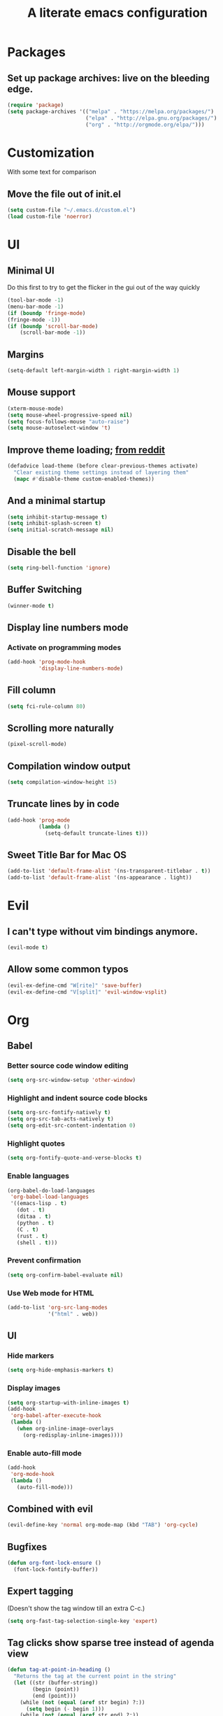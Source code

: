 #+TITLE: A literate emacs configuration

* Packages
** Set up package archives: live on the bleeding edge.
#+BEGIN_SRC emacs-lisp
(require 'package)
(setq package-archives '(("melpa" . "https://melpa.org/packages/")
                         ("elpa" . "http://elpa.gnu.org/packages/")
                         ("org" . "http://orgmode.org/elpa/")))
#+END_SRC

* Customization
With some text for comparison
** Move the file out of init.el
#+BEGIN_SRC emacs-lisp
  (setq custom-file "~/.emacs.d/custom.el")
  (load custom-file 'noerror)
#+END_SRC

* UI
** Minimal UI
Do this first to try to get the flicker in the gui out of the way quickly
#+BEGIN_SRC emacs-lisp
(tool-bar-mode -1)
(menu-bar-mode -1)
(if (boundp 'fringe-mode)
(fringe-mode -1))
(if (boundp 'scroll-bar-mode)
    (scroll-bar-mode -1))
#+END_SRC
** Margins
#+begin_src emacs-lisp
(setq-default left-margin-width 1 right-margin-width 1)
#+end_src
** Mouse support
#+BEGIN_SRC emacs-lisp
(xterm-mouse-mode)
(setq mouse-wheel-progressive-speed nil)
(setq focus-follows-mouse "auto-raise")
(setq mouse-autoselect-window 't)
#+END_SRC
** Improve theme loading; [[https://www.reddit.com/r/emacs/comments/4mzynd/what_emacs_theme_are_you_currently_using/d43c5cw][from reddit]]
#+BEGIN_SRC emacs-lisp
(defadvice load-theme (before clear-previous-themes activate)
  "Clear existing theme settings instead of layering them"
  (mapc #'disable-theme custom-enabled-themes))
#+END_SRC
** And a minimal startup
#+BEGIN_SRC emacs-lisp
(setq inhibit-startup-message t)
(setq inhibit-splash-screen t)
(setq initial-scratch-message nil)
#+END_SRC
** Disable the bell
#+BEGIN_SRC emacs-lisp
(setq ring-bell-function 'ignore)
#+END_SRC
** Buffer Switching
#+BEGIN_SRC emacs-lisp
(winner-mode t)
#+END_SRC
** Display line numbers mode
*** Activate on programming modes
#+BEGIN_SRC emacs-lisp
(add-hook 'prog-mode-hook
          'display-line-numbers-mode)
#+END_SRC
** Fill column
#+BEGIN_SRC emacs-lisp
(setq fci-rule-column 80)
#+END_SRC
** Scrolling more naturally
#+BEGIN_SRC emacs-lisp
(pixel-scroll-mode)
#+END_SRC
** Compilation window output
#+BEGIN_SRC emacs-lisp
(setq compilation-window-height 15)
#+END_SRC
** Truncate lines by in code
#+BEGIN_SRC emacs-lisp
(add-hook 'prog-mode
          (lambda ()
            (setq-default truncate-lines t)))
#+END_SRC
** Sweet Title Bar for Mac OS
#+BEGIN_SRC emacs-lisp
(add-to-list 'default-frame-alist '(ns-transparent-titlebar . t))
(add-to-list 'default-frame-alist '(ns-appearance . light))
#+END_SRC
* Evil
** I can't type without vim bindings anymore.
#+BEGIN_SRC emacs-lisp
(evil-mode t)
#+END_SRC
** Allow some common typos
#+BEGIN_SRC emacs-lisp
(evil-ex-define-cmd "W[rite]" 'save-buffer)
(evil-ex-define-cmd "V[split]" 'evil-window-vsplit)
#+END_SRC

* Org
** Babel
*** Better source code window editing
#+BEGIN_SRC emacs-lisp
(setq org-src-window-setup 'other-window)
#+END_SRC
*** Highlight and indent source code blocks
#+BEGIN_SRC emacs-lisp
(setq org-src-fontify-natively t)
(setq org-src-tab-acts-natively t)
(setq org-edit-src-content-indentation 0)
#+END_SRC
*** Highlight quotes
#+BEGIN_SRC emacs-lisp
(setq org-fontify-quote-and-verse-blocks t)
#+END_SRC
*** Enable languages
#+BEGIN_SRC emacs-lisp
(org-babel-do-load-languages
 'org-babel-load-languages
 '((emacs-lisp . t)
   (dot . t)
   (ditaa . t)
   (python . t)
   (C . t)
   (rust . t)
   (shell . t)))
#+END_SRC
*** Prevent confirmation
#+BEGIN_SRC emacs-lisp
(setq org-confirm-babel-evaluate nil)
#+END_SRC
*** Use Web mode for HTML
#+BEGIN_SRC emacs-lisp
(add-to-list 'org-src-lang-modes
             '("html" . web))
#+END_SRC
** UI
*** Hide markers
#+BEGIN_SRC emacs-lisp
  (setq org-hide-emphasis-markers t)
#+END_SRC
*** Display images
#+BEGIN_SRC emacs-lisp
(setq org-startup-with-inline-images t)
(add-hook
 'org-babel-after-execute-hook
 (lambda ()
   (when org-inline-image-overlays
     (org-redisplay-inline-images))))
#+END_SRC
*** Enable auto-fill mode
#+BEGIN_SRC emacs-lisp
  (add-hook
   'org-mode-hook
   (lambda ()
     (auto-fill-mode)))
#+END_SRC
** Combined with evil
#+BEGIN_SRC emacs-lisp
(evil-define-key 'normal org-mode-map (kbd "TAB") 'org-cycle)
#+END_SRC
** Bugfixes
#+BEGIN_SRC emacs-lisp
(defun org-font-lock-ensure ()
  (font-lock-fontify-buffer))
#+END_SRC
** Expert tagging
(Doesn't show the tag window till an extra C-c.)
#+BEGIN_SRC emacs-lisp
(setq org-fast-tag-selection-single-key 'expert)
#+END_SRC
** Tag clicks show sparse tree instead of agenda view
#+BEGIN_SRC emacs-lisp
(defun tag-at-point-in-heading ()
  "Returns the tag at the current point in the string"
  (let ((str (buffer-string))
        (begin (point))
        (end (point)))
    (while (not (equal (aref str begin) ?:))
      (setq begin (- begin 1)))
    (while (not (equal (aref str end) ?:))
      (setq end (+ end 1)))
    (substring str (+ 1 begin) end)))

(defun open-sparse-view ()
  "Shows a sparse tree on clicking a tag instead of org-tags-view"
  ;; From org-open-at-point, sanity checking that we're on a headline with tags
  (when (and (org-element-lineage (org-element-context)
                                  '(headline inlinetask)
                                  t)
             (progn (save-excursion (beginning-of-line)
                                    (looking-at org-complex-heading-regexp))
                    (and (match-beginning 5)
                         (> (point) (match-beginning 5)))))
    (org-match-sparse-tree nil (concat "+" (tag-at-point-in-heading)))
    't))

(add-hook 'org-open-at-point-functions
          'open-sparse-view)
#+END_SRC
** Add support for not exporting headlines
#+BEGIN_SRC emacs-lisp
(require 'ox-extra) ; from org-plus-contrib
(ox-extras-activate '(ignore-headlines))
#+END_SRC
** Add support for publishing 'web' src as is
#+BEGIN_SRC emacs-lisp
(defun org-babel-execute:web (body params)
  body)
#+END_SRC
* Emamux
** Customization
#+BEGIN_SRC emacs-lisp
(setq emamux:use-nearest-pane t)
#+END_SRC
** Some useful shortcuts
#+BEGIN_SRC emacs-lisp
(setq tr--last-command nil)

(defun tr (command)
  "Run the specified command in the currently active tmux pane"
  (interactive "sCommand: ")
  (setq tr--last-command command)
  (call-process "tmux" nil nil nil "send-keys" command "Enter"))

(defun trr ()
  "Re-run the previous command"
  (interactive)
  (if tr--last-command
      (call-process "tmux" nil nil nil "send-keys" tr--last-command "Enter")
    (message "No available previous command!")))

(global-set-key (kbd "C-c x") 'tr)
(global-set-key (kbd "C-c r") 'trr)
#+END_SRC

#+RESULTS:
: trr

* Compiling
** Keyboard shortcut
#+BEGIN_SRC emacs-lisp
(define-key evil-normal-state-map (kbd "C-c c") 'recompile)
#+END_SRC
* Man Pages
#+BEGIN_SRC emacs-lisp
(setq Man-notify-method 'pushy)
#+END_SRC
* Editing
** Indentation
#+BEGIN_SRC emacs-lisp
(setq c-basic-offset 2)
(setq tab-width 2)
(setq-default indent-tabs-mode nil)
#+END_SRC
** Backups & autosaves
#+BEGIN_SRC emacs-lisp
(setq auto-save-default nil)
(setq backup-directory-alist
      `((".*" . ,temporary-file-directory)))
(setq auto-save-file-name-transforms
      `((".*" ,temporary-file-directory t)))
#+END_SRC
** Better braces
*** [[https://github.com/Fuco1/smartparens][Smartparens]]
#+BEGIN_SRC emacs-lisp
(require 'smartparens-config)
(add-hook 'prog-mode-hook 'turn-on-smartparens-mode)
(define-key smartparens-mode-map (kbd "M-f") 'sp-forward-slurp-sexp)
(define-key smartparens-mode-map (kbd "M-b") 'sp-backward-slurp-sexp)
(define-key smartparens-mode-map (kbd "M-F") 'sp-forward-barf-sexp)
(define-key smartparens-mode-map (kbd "M-B") 'sp-backward-barf-sexp)
(define-key smartparens-mode-map (kbd "M-s") 'sp-splice-sexp)
(define-key smartparens-mode-map (kbd "C-k") 'sp-kill-sexp)
#+END_SRC
*** Highlight parenthesis
#+BEGIN_SRC emacs-lisp
(show-paren-mode t)
#+END_SRC
** Whitespace
#+BEGIN_SRC emacs-lisp
(add-hook 'before-save-hook 'whitespace-cleanup)
(setq require-final-newline t)
#+END_SRC

* Menus
** Ivy
#+begin_src emacs-lisp
(ivy-mode 1)
(counsel-mode 1)
; (setq ivy-posframe-display-functions-alist '((t . ivy-posframe-display-at-frame-center)))
; (ivy-posframe-mode 1)
#+end_src

* Language/Project specific
** BUCK
*** Trigger python mode
#+BEGIN_SRC emacs-lisp
(add-to-list 'auto-mode-alist '(".*/BUCK$" . python-mode))
#+END_SRC
** Scheme
*** Set up chicken scheme
#+BEGIN_SRC emacs-lisp
(setq scheme-program-name "/usr/local/bin/csi -:c")
#+END_SRC
** Web Mode
#+BEGIN_SRC emacs-lisp
(setq web-mode-markup-indent-offset 2)
(setq web-mode-css-indent-offset 2)
(setq web-mode-code-indent-offset 2)
(setq web-mode-style-padding 2)
(setq web-mode-script-padding 2)
(setq web-mode-auto-quote-style 2) ; use single quotes
#+END_SRC

** Rust
#+BEGIN_SRC emacs-lisp
(add-hook 'rust-mode-hook #'racer-mode)
(add-hook 'rust-mode-hook
          (lambda ()
           (define-key rust-mode-map (kbd "TAB") #'company-indent-or-complete-common)))
(add-hook 'racer-mode-hook #'eldoc-mode)
(add-hook 'flycheck-mode-hook #'flycheck-rust-setup)
#+END_SRC

* Version Control
** Disable by default
#+BEGIN_SRC emacs-lisp
(setq vc-handled-backends ())
#+END_SRC
** Customize Monky, for when it's loaded
*** Use command server for speed
#+BEGIN_SRC emacs-lisp
(setq monky-process-type 'cmdserver)
#+END_SRC
*** And add support for a nicer log file
#+BEGIN_SRC emacs-lisp
(defun hg-file-history ()
  (interactive)
  (require 'monky)
  (monky-run-hg-async
   "log"
   "--template"
   "\n{rev}) {date|shortdate}/{author|user}\n{desc|fill68}\n↘\n"
   buffer-file-name))
#+END_SRC

* Utilities
** Current file name
#+BEGIN_SRC emacs-lisp
(defun path ()
  (interactive)
  (message (buffer-file-name)))
#+END_SRC

* GDB
** Show all the windows on start
#+BEGIN_SRC emacs-lisp
(setq gdb-many-windows 't)
#+END_SRC
* Neotree
** Simple theme
#+BEGIN_SRC emacs-lisp
(setq neo-theme 'ascii)
#+END_SRC
* Dired
** Hide permissions and owners to make file lists less noisy [[http://ergoemacs.org/emacs/file_management.html][(from Xah Lee's blog)]]
#+BEGIN_SRC emacs-lisp
(add-hook 'dired-mode-hook
          (lambda ()
            (dired-hide-details-mode 1)))
#+END_SRC
** Disable ls by default in dired
#+BEGIN_SRC emacs-lisp
(setq dired-use-ls-dired nil)
#+END_SRC

* Browsing
** Enable cookies
#+BEGIN_SRC emacs-lisp
(setq w3m-use-cookies t)
#+END_SRC

* Auto completion
#+BEGIN_SRC emacs-lisp
(add-hook 'prog-mode-hook 'company-mode)
(setq company-tooltip-align-annotations t)
#+END_SRC

* Buffer Management
** Close buffers
From [[http://stackoverflow.com/questions/3417438/closing-all-other-buffers-in-emacs][StackOverflow]]
#+BEGIN_SRC emacs-lisp
(defun close-all-buffers ()
  (interactive)
  (mapc 'kill-buffer (buffer-list)))
#+END_SRC
** Reload files
#+BEGIN_SRC emacs-lisp
(defun revert-all-buffers ()
  (interactive)
  (dolist (buf (buffer-list))
    (with-current-buffer buf
      (when (buffer-file-name)
        (revert-buffer t t t)))))
#+END_SRC

* Desaturate
#+BEGIN_SRC emacs-lisp
(defun desaturate-color (color-hex)
  "Converts a color string to its desaturated equivalent hex string"
  (require 'color)
  (apply
   'color-rgb-to-hex
   (append (apply
            'color-hsl-to-rgb
            (apply
             'color-desaturate-hsl
             `(,@(apply 'color-rgb-to-hsl (color-name-to-rgb color-hex)) 100)))
           '(2))))

(defun transform-theme-colors (fn)
  "Apply FN to the colors on every active face.

   FN should accept the face symbol and the current color,
   and return the new color to be applied."
  (interactive)
  (mapc
   (lambda (face)
     (mapc
      (lambda (attr)
        (let ((current (face-attribute face attr)))
          (unless (or (not current)
                      (listp current)
                      (string= current "unspecified")
                      (string= current "t"))
            (set-face-attribute face nil attr (funcall fn face current)))))
      '(:foreground :background :underline :overline :box :strike-through
                    :distant-foreground))
     (mapc
      (lambda (complex-attr)
        (let* ((full (copy-tree (face-attribute face complex-attr)))
               (current (if (listp full) (member :color full))))
          (unless (or (not current)
                      (not (listp full)))
            (setcar (cdr current) (funcall fn face (cadr current)))
            (set-face-attribute face nil complex-attr full))))
      '(:underline :overline :box)))
   (face-list)))

(defun desaturate-theme ()
  "As title: desaturate all currently active face colorsj."
  (interactive)
  (transform-theme-colors
   (lambda (face color)
     (desaturate-color color))))

(defun invert-theme ()
  "Take the complement of all currently active colors."
  (interactive)
  (require 'color)
  (transform-theme-colors
   (lambda (face color)
     (apply
      'color-rgb-to-hex
      (color-complement color))))
  (let ((current-ns-appearance (assoc 'ns-appearance default-frame-alist)))
    (cond ((eq (cdr current-ns-appearance) 'light)
           (setf (cdr current-ns-appearance) 'dark))
          ((eq (cdr current-ns-appearance) 'dark)
           (setf (cdr current-ns-appearance) 'light)))))
#+END_SRC
* Mode Line
#+BEGIN_SRC emacs-lisp
(setq mode-line-format
              (list
               "%& %b%n"
               " ~ "
               "%m"
               " ~ "
               "%l:%c"))
#+END_SRC
* Speed
#+begin_src emacs-lisp
(setq-default xterm-query-timeout nil)
#+end_src
* LSP
#+begin_src emacs-lisp
(setq lsp-ui-doc-max-width 200)
(setq gc-cons-threshold 1000000000)
(setq read-process-output-max (* 1024 1024))
(setq lsp-idle-delay .1)
#+end_src
* Markdown
#+begin_src emacs-lisp
(setq markdown-hide-urls t)
(setq markdown-hide-markup t)
#+end_src
